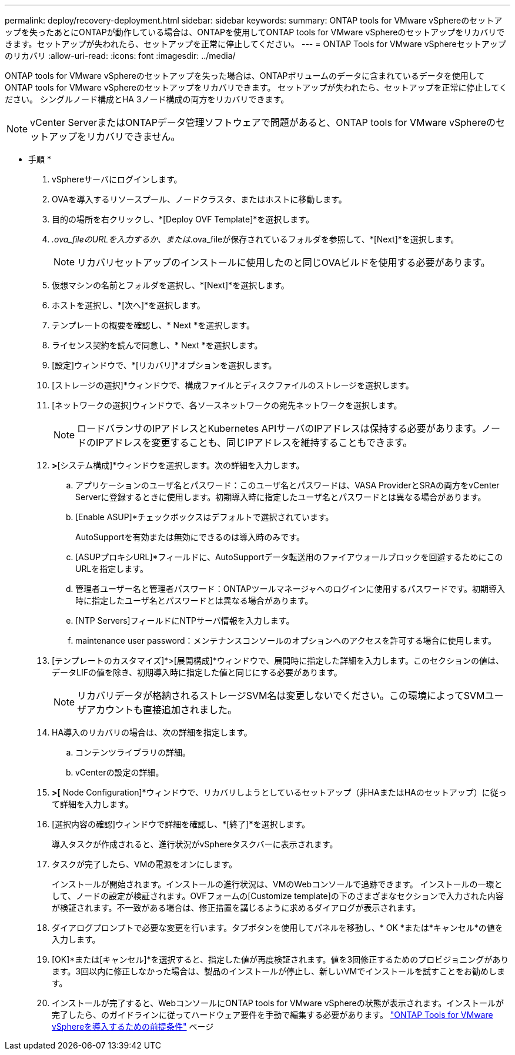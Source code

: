 ---
permalink: deploy/recovery-deployment.html 
sidebar: sidebar 
keywords:  
summary: ONTAP tools for VMware vSphereのセットアップを失ったあとにONTAPが動作している場合は、ONTAPを使用してONTAP tools for VMware vSphereのセットアップをリカバリできます。セットアップが失われたら、セットアップを正常に停止してください。 
---
= ONTAP Tools for VMware vSphereセットアップのリカバリ
:allow-uri-read: 
:icons: font
:imagesdir: ../media/


[role="lead"]
ONTAP tools for VMware vSphereのセットアップを失った場合は、ONTAPボリュームのデータに含まれているデータを使用してONTAP tools for VMware vSphereのセットアップをリカバリできます。
セットアップが失われたら、セットアップを正常に停止してください。
シングルノード構成とHA 3ノード構成の両方をリカバリできます。


NOTE: vCenter ServerまたはONTAPデータ管理ソフトウェアで問題があると、ONTAP tools for VMware vSphereのセットアップをリカバリできません。

* 手順 *

. vSphereサーバにログインします。
. OVAを導入するリソースプール、ノードクラスタ、またはホストに移動します。
. 目的の場所を右クリックし、*[Deploy OVF Template]*を選択します。
. _.ova_fileのURLを入力するか、または_.ova_fileが保存されているフォルダを参照して、*[Next]*を選択します。
+

NOTE: リカバリセットアップのインストールに使用したのと同じOVAビルドを使用する必要があります。

. 仮想マシンの名前とフォルダを選択し、*[Next]*を選択します。
. ホストを選択し、*[次へ]*を選択します。
. テンプレートの概要を確認し、* Next *を選択します。
. ライセンス契約を読んで同意し、* Next *を選択します。
. [設定]ウィンドウで、*[リカバリ]*オプションを選択します。
. [ストレージの選択]*ウィンドウで、構成ファイルとディスクファイルのストレージを選択します。
. [ネットワークの選択]ウィンドウで、各ソースネットワークの宛先ネットワークを選択します。
+

NOTE: ロードバランサのIPアドレスとKubernetes APIサーバのIPアドレスは保持する必要があります。ノードのIPアドレスを変更することも、同じIPアドレスを維持することもできます。

. [テンプレートのカスタマイズ]*>*[システム構成]*ウィンドウを選択します。次の詳細を入力します。
+
.. アプリケーションのユーザ名とパスワード：このユーザ名とパスワードは、VASA ProviderとSRAの両方をvCenter Serverに登録するときに使用します。初期導入時に指定したユーザ名とパスワードとは異なる場合があります。
.. [Enable ASUP]*チェックボックスはデフォルトで選択されています。
+
AutoSupportを有効または無効にできるのは導入時のみです。

.. [ASUPプロキシURL]*フィールドに、AutoSupportデータ転送用のファイアウォールブロックを回避するためにこのURLを指定します。
.. 管理者ユーザー名と管理者パスワード：ONTAPツールマネージャへのログインに使用するパスワードです。初期導入時に指定したユーザ名とパスワードとは異なる場合があります。
.. [NTP Servers]フィールドにNTPサーバ情報を入力します。
.. maintenance user password：メンテナンスコンソールのオプションへのアクセスを許可する場合に使用します。


. [テンプレートのカスタマイズ]*>[展開構成]*ウィンドウで、展開時に指定した詳細を入力します。このセクションの値は、データLIFの値を除き、初期導入時に指定した値と同じにする必要があります。
+

NOTE: リカバリデータが格納されるストレージSVM名は変更しないでください。この環境によってSVMユーザアカウントも直接追加されました。

. HA導入のリカバリの場合は、次の詳細を指定します。
+
.. コンテンツライブラリの詳細。
.. vCenterの設定の詳細。


. [Customize template]*>[* Node Configuration]*ウィンドウで、リカバリしようとしているセットアップ（非HAまたはHAのセットアップ）に従って詳細を入力します。
. [選択内容の確認]ウィンドウで詳細を確認し、*[終了]*を選択します。
+
導入タスクが作成されると、進行状況がvSphereタスクバーに表示されます。

. タスクが完了したら、VMの電源をオンにします。
+
インストールが開始されます。インストールの進行状況は、VMのWebコンソールで追跡できます。
インストールの一環として、ノードの設定が検証されます。OVFフォームの[Customize template]の下のさまざまなセクションで入力された内容が検証されます。不一致がある場合は、修正措置を講じるように求めるダイアログが表示されます。

. ダイアログプロンプトで必要な変更を行います。タブボタンを使用してパネルを移動し、* OK *または*キャンセル*の値を入力します。
. [OK]*または[キャンセル]*を選択すると、指定した値が再度検証されます。値を3回修正するためのプロビジョニングがあります。3回以内に修正しなかった場合は、製品のインストールが停止し、新しいVMでインストールを試すことをお勧めします。
. インストールが完了すると、WebコンソールにONTAP tools for VMware vSphereの状態が表示されます。インストールが完了したら、のガイドラインに従ってハードウェア要件を手動で編集する必要があります。 link:../deploy/sizing-requirements.html["ONTAP Tools for VMware vSphereを導入するための前提条件"] ページ

